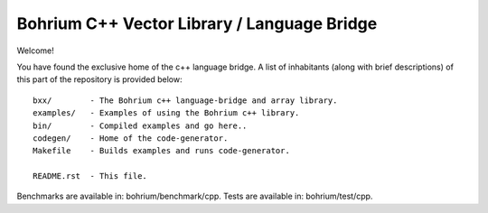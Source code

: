 Bohrium C++ Vector Library / Language Bridge
============================================

Welcome!

You have found the exclusive home of the c++ language bridge.
A list of inhabitants (along with brief descriptions) of this part of the repository is provided below::

    bxx/        - The Bohrium c++ language-bridge and array library.
    examples/   - Examples of using the Bohrium c++ library.
    bin/        - Compiled examples and go here..
    codegen/    - Home of the code-generator.
    Makefile    - Builds examples and runs code-generator.

    README.rst  - This file.

Benchmarks are available in: bohrium/benchmark/cpp.
Tests are available in: bohrium/test/cpp.

